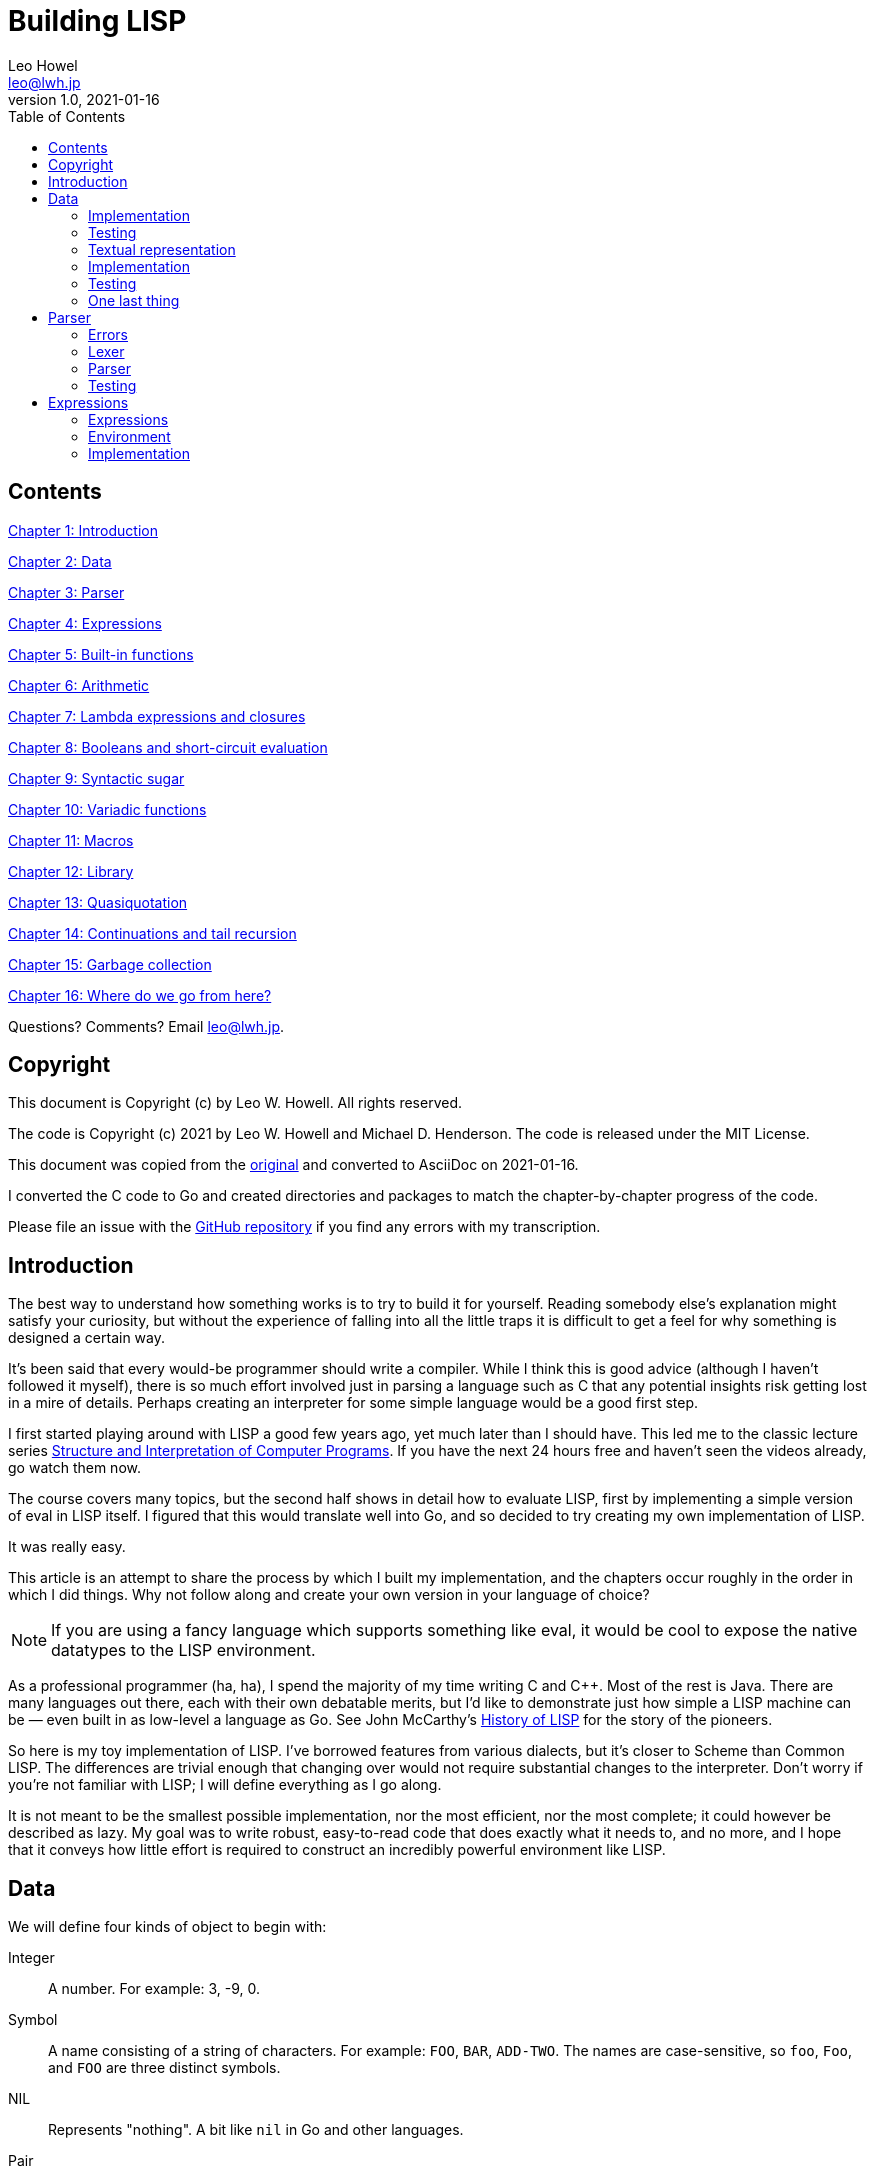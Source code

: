 = Building LISP
Leo Howel <leo@lwh.jp>
v1.0, 2021-01-16
:doctype: book
:sectnums:
:sectnumlevels: 5
:partnums:
:toc: right

:sectnums!:
== Contents
<<Introduction,Chapter 1: Introduction>>

<<Data,Chapter 2: Data>>

<<Parser,Chapter 3: Parser>>

<<Expressions,Chapter 4: Expressions>>

<<Built-in functions,Chapter 5: Built-in functions>>

<<Arithmetic,Chapter 6: Arithmetic>>

<<Lambda expressions and closures,Chapter 7: Lambda expressions and closures>>

<<Booleans and short-circuit evaluation,Chapter 8: Booleans and short-circuit evaluation>>

<<Syntactic sugar,Chapter 9: Syntactic sugar>>

<<Variadic functions,Chapter 10: Variadic functions>>

<<Macros,Chapter 11: Macros>>

<<Library,Chapter 12: Library>>

<<Quasiquotation,Chapter 13: Quasiquotation>>

<<Continuations and tail recursion,Chapter 14: Continuations and tail recursion>>

<<Garbage collection,Chapter 15: Garbage collection>>

<<Where do we go from here?,Chapter 16: Where do we go from here?>>

Questions? Comments? Email leo@lwh.jp.

== Copyright
This document is Copyright (c) by Leo W. Howell.
All rights reserved.

The code is Copyright (c) 2021 by Leo W. Howell and Michael D. Henderson.
The code is released under the MIT License.

This document was copied from the https://www.lwh.jp/lisp/index.html[original] and converted to AsciiDoc on 2021-01-16.

I converted the C code to Go and created directories and packages to match the chapter-by-chapter progress of the code.

Please file an issue with the https://github.com/mdhender/lisp[GitHub repository] if you find any errors with my transcription.

== Introduction
The best way to understand how something works is to try to build it for yourself.
Reading somebody else's explanation might satisfy your curiosity, but without the experience of falling into all the little traps it is difficult to get a feel for why something is designed a certain way.

It's been said that every would-be programmer should write a compiler.
While I think this is good advice (although I haven't followed it myself), there is so much effort involved just in parsing a language such as C that any potential insights risk getting lost in a mire of details.
Perhaps creating an interpreter for some simple language would be a good first step.

I first started playing around with LISP a good few years ago, yet much later than I should have.
This led me to the classic lecture series http://groups.csail.mit.edu/mac/classes/6.001/abelson-sussman-lectures/[Structure and Interpretation of Computer Programs].
If you have the next 24 hours free and haven't seen the videos already, go watch them now.

The course covers many topics, but the second half shows in detail how to evaluate LISP, first by implementing a simple version of eval in LISP itself.
I figured that this would translate well into Go, and so decided to try creating my own implementation of LISP.

It was really easy.

This article is an attempt to share the process by which I built my implementation, and the chapters occur roughly in the order in which I did things.
Why not follow along and create your own version in your language of choice?

NOTE: If you are using a fancy language which supports something like eval, it would be cool to expose the native datatypes to the LISP environment.

As a professional programmer (ha, ha), I spend the majority of my time writing C and C++.
Most of the rest is Java.
There are many languages out there, each with their own debatable merits, but I'd like to demonstrate just how simple a LISP machine can be — even built in as low-level a language as Go.
See John McCarthy's http://www-formal.stanford.edu/jmc/history/lisp/lisp.html[History of LISP] for the story of the pioneers.

So here is my toy implementation of LISP.
I've borrowed features from various dialects, but it's closer to Scheme than Common LISP.
The differences are trivial enough that changing over would not require substantial changes to the interpreter.
Don't worry if you're not familiar with LISP; I will define everything as I go along.

It is not meant to be the smallest possible implementation, nor the most efficient, nor the most complete; it could however be described as lazy.
My goal was to write robust, easy-to-read code that does exactly what it needs to, and no more, and I hope that it conveys how little effort is required to construct an incredibly powerful environment like LISP.

== Data
We will define four kinds of object to begin with:

Integer::
A number. For example: 3, -9, 0.
Symbol::
A name consisting of a string of characters. For example: `FOO`, `BAR`, `ADD-TWO`.
The names are case-sensitive, so `foo`, `Foo`, and `FOO` are three distinct symbols.
NIL::
Represents "nothing".
A bit like `nil` in Go and other languages.
Pair::
A pair consists of two elements, which for historical reasons are called *car* and *cdr*.
Both can hold either an integer, a symbol, `NIL`, or a reference to another pair.
The types of each element may be different.

Integers, symbols and NIL are called simple data.
The term *cell* can refer to either a simple datum or a pair (purists may disagree on this point).

NOTE: Integers and symbols are immutable, so we can think of two integers with the same value as being the same object.
This is particularly useful for symbols, because it allows us to test for equality by comparing pointers.

=== Implementation
Let's declare some types to hold our data. There are many clever ways to store LISP objects efficiently, but for this implementation we will stick to a very simple scheme [please excuse the pun].

[source,go]
----
// Atom holds datums
type Atom interface {}

// Pair holds a pair of cells, which for historical reasons are called car and cdr
type Pair struct {
	car Cell
	cdr Cell
}

// Cell is our basic unit of memory allocation
type Cell struct {
	atom *Atom
	pair *Pair
}
----

A few helper functions will be handy.

[source,go]
----
// car returns the car of a pair. panics if cell is not a pair.
func car(c Cell) Cell { return c.pair.car }

// cdr returns the cdr of a pair. panics if cell is not a pair.
func cdr(c Cell) Cell { return c.pair.cdr }

// nilp is a predicate that returns true if the argument is NIL.
func nilp(a Atom) bool { return a.kind == AtomKind_NIL }
----

The "p" in `nilp` stands for "predicate". Identifiers in Go may not contain question marks. There is no need to restrict our LISP implementation in that way, of course.

Integers and (pointers to) strings can be copied around, but we need to allocate pairs on the heap.

[source,go]
----
func cons(car, cdr Atom) Atom {
	return Atom{kind: AtomKind_Pair, pair: &Pair{atom: [2]Atom{car, cdr}}}
}
----

`cons` is a function to allocate a pair on the heap and assign its two elements.

At this point you will have noticed that using `cons` will leak memory the moment its return value is discarded. Go is a garbage-collected language, so this is not a problem for our implementation. (Note that a faster/smarter/different implementation would want to avoid allocating and collecting atoms, so it might implement a memory pool for atoms.)

Now we can start creating LISP objects. An integer:

[source,go]
----
func make_int(x int64) Atom {
	return Atom{kind: AtomKind_Integer, integer: x}
}
----

And a symbol:

[source,go]
----
func make_sym(s []byte) Atom {
	a := Atom{kind: AtomKind_Symbol, symbol: make([]byte, len(s), len(s))}
	copy(a.symbol, s)
	return a
}
----

We create a duplicate of the symbol value here so that the caller doesn't have to worry about managing buffers.

=== Testing

[source,go]
----
func TestMakeInt(t *testing.T) {
	for _, tt := range []struct {
		name    string
		integer int64
	}{
		{"a", 42},
	} {
		a := make_int(tt.integer)
		if !(a.kind == AtomKind_Integer) {
			t.Errorf("%s: expected AtomKind_Integer: got %d\n", tt.name, a.kind)
		}
		if !(tt.integer == a.integer) {
			t.Errorf("%s: expected %d: got %d\n", tt.name, tt.integer, a.integer)
		}
	}
}

func TestMakeSym(t *testing.T) {
	for _, tt := range []struct {
		name   string
		symbol string
	}{
		{"snake", "snake"},
	} {
		s := []byte(tt.symbol)
		a := make_sym(s)
		if !(a.kind == AtomKind_Symbol) {
			t.Errorf("%s: expected AtomKind_Symbol: got %d\n", tt.name, a.kind)
		}
		if !bytes.Equal(s, a.symbol) {
			t.Errorf("%s: expected %q: got %q\n", tt.name, tt.symbol, string(a.symbol))
		}
	}
}
----

=== Textual representation
We will write a pair like this:

[source,lisp]
----
(a . b)
----

where `a` is the car and `b` is the cdr.

By using the `cdr` of a pair to reference another pair, we can create a chain:

[source,lisp]
----
(a . (b . (c . (d . NIL))))
----

Notice that the `cdr` of the last pair is `NIL`. This signifies the end of the chain, and we call this structure a *list*. To avoid having to write a large number of brackets, we will write the previous list like this:

[source,lisp]
----
(a b c d)
----

Finally, if the `cdr` of the last pair in a list is not NIL, we will write this:
[source,lisp]
----
(p q . r)
----
which is equivalent to
[source,lisp]
----
(p . (q . r))
----
This is called an improper list.

=== Implementation
Printing an atom or list is simple.

[source,go]
----
func print_expr(a Atom) {
	fmt.Printf("%s", a.String())
}
----

By using recursion we can print arbitrarily complex data structures. (Actually that's not true: for a very deeply nested structure we will run out of stack space, and a self-referencing tree will never finish printing).

[source,go]
----
func (a Atom) String() string {
	switch a.kind {
	case AtomKind_NIL:
		return "NIL"
	case AtomKind_Integer:
		return fmt.Sprintf("%d", a.integer)
	case AtomKind_Symbol:
		return string(a.symbol)
	case AtomKind_Pair:
		sb := strings.Builder{}
		sb.WriteString("(")
		sb.WriteString(car(a).String())
		a = gcdr(a)
		for !nilp(a) {
			if a.kind != AtomKind_Pair {
				sb.WriteString(" . ")
				sb.WriteString(a.String())
				break
			}
			sb.WriteString(" ")
			sb.WriteString(car(a).String())
			a = gcdr(a)
		}
		sb.WriteString(")")
		return sb.String()
	}
	panic(fmt.Sprintf("assert(atom.kind %= %d)", a.kind))
}
----

=== Testing
See what print_expr does with various atoms:

|===
|Case|Atom|Output

|a|make_int(42)|42
|b|make_sym("FOO")|FOO
|c|cons(make_sym("X"), make_sym("Y"))|(X . Y)
|d|cons(make_int(1),cons(make_int(2),cons(make_int(3),nil)))|(1 2 3)
|===

[source,go]
----
func TestStringer(t *testing.T) {
	for _, tt := range []struct {
		name   string
		atom   Atom
		expect string
	}{
		{"a", make_int(42), "42"},
		{"b", make_sym([]byte("FOO")), "FOO"},
		{"c", cons(make_sym([]byte("X")), make_sym([]byte("Y"))), "(X . Y)"},
		{"d", cons(make_int(1), cons(make_int(2), cons(make_int(3), Atom{}))), "(1 2 3)"},
	} {
		a := tt.atom.String()
		if tt.expect != a {
			t.Errorf("%s: expected %q: got %q\n", tt.name, tt.expect, a)
		}
	}
}
----

All this is pretty trivial. We'll get on to some more interesting stuff in the next chapter.

=== One last thing
Remember we said that we would treat identical symbols as being the same object? We can enforce that by keeping track of all the symbols created, and returning the same atom if the same sequence of characters is requested subsequently.

Languages with a set or hashtable container make this easy, but we can use the LISP data structures already implemented to store the symbols in a list:

[source,go]
----
var sym_table Atom

func make_sym(s []byte) Atom {
	for p := sym_table; !nilp(p); p = cdr(p) {
		if bytes.Equal(car(p).symbol, s) {
			return car(p)
		}
	}
	a := Atom{kind: AtomKind_Symbol, symbol: make([]byte, len(s), len(s))}
	copy(a.symbol, s)
	sym_table = cons(a, sym_table)
	return a
}
----

Neat, huh? It's not particularly efficient, but it will do fine for now.

== Parser
The next stage in our project is parsing: taking a line of text from the user (or elsewhere), and creating the data objects it represents. Naturally the user might type something which does not represent an object according to our definitions, in which case we must have some way to signal an error.

=== Errors
Here is a definition of an Error type:

[source,go]
----
var ErrorEOF = errors.New("end-of-input")
var ErrorSyntax = errors.New("syntax error")
----

If, like me, you learned to program in BASIC on microcomputers, you will be familiar with the dreaded SYNTAX ERROR. Now is our chance to see things from the other side of the fence. Most of our functions from now on will return an Error to indicate whether and how something went wrong.

=== Lexer
I have no formal training in CS, but as far as I understand it the idea is to split a string up into tokens, which are both "words" and "punctuation", and discard any insignificant white space. So if the input is:

[source,lisp]
----
(foo bar)
----

Then the four tokens are `(`, `foo`, `bar`, and `)`.

So let's start by creating a lexer, which will return a slice containing the next token in a buffer.

[source,go]
----
// lex returns the next token along with the remaining input.
// it returns end-of-input if there is no input left to read.
func lex(input []byte) (token []byte, rest []byte, err error) {
	// skip leading whitespace
	input = bytes.TrimLeft(input, " \t\n")
	// return an error if no more input is left
	if len(input) == 0 {
		return nil, nil, ErrorEOF
	}
	// accept an open or close paren
	if input[0] == '(' || input[0] == ')' {
		return input[:1], input[1:], nil
	}
	// otherwise return all characters up to the first delimiter
	offset := bytes.IndexAny(input, "() \t\n")
	return input[:offset], input[offset:], nil
}
----
If our lexer hits the end of the string without finding a token (ie, the remainder of the string is entirely white space), it will return nil values for the token and remaining input. It will also return an error indicating end of input.

=== Parser
Now we can think about the parser itself. The entry point is read_expr, which will read a single (possibly complex) object and return the error status and a pointer to the remainder of the input.

[source,go]
----
func read_expr(input []byte) (a Atom, rest []byte, err error) {}
----

We know that expressions will be treated as lists, so we need another helper function to set the `cdr` on a pair. We'll call it `scdr`, for "set cdr." (Later we'll introduce a similar function for the `car`.)

[source,go]
----
// scdr set the cdr of a pair. panics if p is not a pair.
func scdr(p, a Atom) { p.pair.atom[1] = a }
----

We will first deal with the simple data: integers, symbols and `NIL`. If you have a regex library available then this is easy, but it's not too bad in plain Go either.

[source,go]
----
func parse_simple(input []byte) (a Atom, rest []byte, err error) {
	if token, rest := parse_integer(input); token != nil {
		i, err := strconv.ParseInt(string(token), 10, 0)
		return make_int(i), rest, err
	}
	if token, rest := parse_symbol(input); token != nil {
		if bytes.Equal(token, []byte("NIL")) {
			return Atom{}, rest, nil
		}
		return make_sym(token), rest, nil
	}
	panic("!")
}

func parse_integer(input []byte) (token, rest []byte) {
	lenToken := 0
	for lenToken < len(input) {
		r, w := utf8.DecodeRune(input[lenToken:])
		if unicode.IsDigit(r) {
			lenToken += w
		} else if lenToken == 0 && r == '+' {
			lenToken += w
		} else if lenToken == 0 && r == '-' {
			lenToken += w
		} else {
			break
		}
	}
	if lenToken == 0 || (lenToken == 1 && (input[0] == '+' || input[0] == '-')) {
		return nil, input
	}
	return input[:lenToken], input[lenToken:]
}

func parse_symbol(input []byte) (token, rest []byte) {
	lenToken := 0
	for lenToken < len(input) {
		r, w := utf8.DecodeRune(input[lenToken:])
		if unicode.IsLetter(r) {
			lenToken += w
		} else if unicode.IsSpace(r) {
			break
		} else if r == '+' || r == '-' || r == '_' {
			lenToken += w
		} else {
			break
		}
	}
	if lenToken == 0 || (lenToken == 1 && (input[0] == '+' || input[0] == '-')) {
		return nil, input
	}
	return input[:lenToken], input[lenToken:]
}
----

Notice two things: first, we are implementing a case-sensitive LISP, which is not the traditional behaviour. Secondly, `NIL` is a special case: it's parsed directly as AtomType_Nil, rather than leaving it as a symbol.

If you're familiar with the various dialects of LISP then you will know that `NIL` is not necessarily the same as `()`, the empty list. We could choose to treat `NIL` as a symbol which evaluates to itself, but for this project we will consider both representations to be exactly the same.

Next up are lists (including improper lists and pairs). The simplified list syntax makes this a little complicated, so we'll stick it all in a helper function. Once again recursion allows us to deal with nested lists.

[source,go]
----
// read_list returns a list. it assumes that it is called
// immediately after an opening paren is read in.
// it will read both proper and improper lists.
func read_list(input []byte) (a Atom, rest []byte, err error) {
	var result, tail, item Atom
	for {
		// read a token from the input in the hope that it will
		// be ')' or '.', which we can immediately handle.
		if token, rest, err := lex(input); err != nil {
			return Atom{}, rest, err
		} else if token[0] == ')' {
			// found the end of the list
			return result, rest, nil
		} else if token[0] == '.' && len(token) == 1 {
			// a single dot signals an improper (a/k/a dotted) list,
			// but it must not be the first thing in the list!
			if nilp(tail) {
				return Atom{}, token, ErrorSyntax
			}
			if item, rest, err = read_expr(rest); err != nil {
				return Atom{}, rest, err
			}
			// append to the result
			scdr(tail, item)
			// expect a closing paren
			token, rest, err = lex(rest)
			if err != nil || len(token) == 0 || token[0] != ')' {
				return Atom{}, rest, ErrorSyntax
			}
			return result, rest, nil
		}

		// ignore the token we just lexed and pass the entire input
		// buffer in to read the next expression. we have to because
		// that token could have started a list.
		item, rest, err = read_expr(input)
		if err != nil {
			return Atom{}, rest, err
		} else if nilp(tail) {
			// first item
			result = cons(item, Atom{})
			tail = result
		} else {
			scdr(tail, cons(item, Atom{}))
			tail = cdr(tail)
		}

		// make the rest of the input available for the next loop
		input = rest
	}
}
----

I dislike writing infinite loops, but this is the clearest layout I have come up with so far. Let me know if you can write a better one!

Finally we have `read_expr` itself, which is very simple now that we have done all of the hard work:

[source,go]
----
// read_expr reads the next expression from the input.
// that can be an atom, list, or NIL.
func read_expr(input []byte) (a Atom, rest []byte, err error) {
	token, rest, err := lex(input)
	if err != nil {
		return Atom{}, rest, err
	} else if token[0] == '(' {
		return read_list(rest)
	} else if token[0] == ')' {
		return Atom{}, rest, ErrorSyntax
	}
	// the parser wants to see only the current token and we
	// want to ensure that it parsed the entire token.
	a, excess, err := parse_simple(token)
	if len(excess) != 0 {
		// if we get here, there's a problem with the lex function.
		panic("assert(parse(token) should consume entire token)")
	}
	return a, rest, err
}
----
The check for a closing bracket will catch invalid forms such as `)` and `(X .)`.

There is some weirdness with the check for `excess` at the end. The `lex` function should return a single token; if the parse doesn't consume all of that token, then our lexer is broken. It shouldn't return that excess.

=== Testing
Go has a built-in test package, which we use to check that input is parsed correctly.

==== Lexer
[source,go]
----
func TestLex(t *testing.T) {
	for _, tt := range []struct {
		name   string
		input  string
		expect []string
		err    error
	}{
		{"a", "(foo bar)", []string{"(", "foo", "bar", ")"}, ErrorEOF},
		{"b", " ( ) ", []string{"(", ")"}, ErrorEOF},
		{"c", " ", []string{}, ErrorEOF},
	} {
		input := []byte(tt.input)
		var tokens [][]byte
		for len(input) != 0 {
			token, rest, err := lex(input)
			if err != nil {
				if tt.err == nil {
					t.Errorf("%s: unexpected error: %+v\n", tt.name, err)
				} else if !errors.Is(err, tt.err) {
					t.Errorf("%s: expected %+v: got %+v\n", tt.name, tt.err, err)
				}
				break
			}
			tokens = append(tokens, token)
			input = rest
		}
		if len(tt.expect) != len(tokens) {
			t.Errorf("%s: expected %d tokens: got %d\n", tt.name, len(tt.expect), len(tokens))
		}
		var got, expect [][]byte
		if len(tokens) < len(tt.expect) {
			got = make([][]byte, len(tt.expect), len(tt.expect))
			expect = make([][]byte, len(tt.expect), len(tt.expect))
		} else {
			got = make([][]byte, len(tokens), len(tokens))
			expect = make([][]byte, len(tokens), len(tokens))
		}
		for i, tok := range tt.expect {
			expect[i] = []byte(tok)
		}
		for i, tok := range tokens {
			got[i] = tok
		}
		for i := range expect {
			if expect[i] == nil {
				t.Errorf("%s: token %d: expected nil: got %q\n", tt.name, i, string(got[i]))
			} else if got[i] == nil {
				t.Errorf("%s: token %d: expected %q: got nil\n", tt.name, i, string(expect[i]))
			} else if !bytes.Equal(expect[i], got[i]) {
				t.Errorf("%s: token %d: expected %q: got %q\n", tt.name, i, string(expect[i]), string(got[i]))
			}
		}
	}
}
----

==== Parser
[source,go]
----
func TestParseInteger(t *testing.T) {
	for _, tt := range []struct {
		name  string
		input string
		token string
		rest  string
	}{
		{"a", "(foobar)", "", "(foobar)"},
		{"b", "42)", "42", ")"},
		{"c", "-42)", "-42", ")"},
		{"d", "+42)", "+42", ")"},
		{"e", "+foobar", "", "+foobar"},
	} {
		token, rest := parse_integer([]byte(tt.input))
		if tt.token != string(token) {
			t.Errorf("%s: expected token %q: got %q\n", tt.name, tt.token, string(token))
		}
		if tt.rest != string(rest) {
			t.Errorf("%s: expected rest %q: got %q\n", tt.name, tt.rest, string(rest))
		}
	}
}

func TestParseSymbol(t *testing.T) {
	for _, tt := range []struct {
		name  string
		input string
		token string
		rest  string
	}{
		{"a", "(foo bar)", "", "(foo bar)"},
		{"b", "foo bar)", "foo", " bar)"},
		{"c", " bar)", "", " bar)"},
		{"d", "bar)", "bar", ")"},
		{"e", ")", "", ")"},
	} {
		token, rest := parse_symbol([]byte(tt.input))
		if tt.token != string(token) {
			t.Errorf("%s: expected token %q: got %q\n", tt.name, tt.token, string(token))
		}
		if tt.rest != string(rest) {
			t.Errorf("%s: expected rest %q: got %q\n", tt.name, tt.rest, string(rest))
		}
	}
}
----

==== Read
For the reader, here's what our sample input looks like:
|===
|Case|Input|Output

|a|42|42
|b|(foo bar)|(FOO BAR)
|c|(s (t . u) v . (w . NIL))|(S (T . U) V W)
|d|()|NIL
|===

The table in our test function has some additional data (`rest` and `err`) so that we can add tests to catch syntax errors in the future. I actually used those when I was debugging the parser.

[source,go]
----
func TestRead(t *testing.T) {
	for _, tt := range []struct {
		name   string
		input  string
		expect string
		rest   string
		err    error
	}{
		{"a", "42", "42", "", nil},
		{"b", "(foo bar)", "(foo bar)", "", nil},
		{"c", " ( foo  bar ) ", "(foo bar)", " ", nil},
		{"d", "( s (t . u) v . (w . NIL))(foo)", "(s (t . u) v w)", "(foo)", nil},
		{"e", "()", "NIL", "", nil},
	} {
		a, rest, err := read_expr([]byte(tt.input))
		if err != nil {
			if tt.err == nil {
				t.Errorf("%s: unexpected error: %+v\n", tt.name, err)
			} else if !errors.Is(err, tt.err) {
				t.Errorf("%s: expected %+v: got %+v\n", tt.name, tt.err, err)
			}
			continue
		}
		if got := a.String(); tt.expect != got {
			t.Errorf("%s: expected %q: got %q\n", tt.name, tt.expect, got)
		}
		if tt.rest != string(rest) {
			t.Errorf("%s: expected rest %q: got %q\n", tt.name, tt.rest, string(rest))
		}
	}
}
----

Looks good! Remember that `()` is exactly the same as `NIL`, and that `(X Y)` is just another way of writing `(X . (Y . NIL))`.

== Expressions
This chapter is about expressions, environment, and evaluation.

=== Expressions
LISP is all about expressions. An expression can be a literal, an identifier, or a list consisting of an operator and one or more arguments.

A literal is an object with an intrinsic value. In our system, that's either an integer or NIL (if you consider "nothing" to be a value).

An identifier is a name for an object. Symbols can be identifiers.

Everything else is a list of the form (operator argument...) where argument... means zero or more arguments.

=== Environment
To associate identifiers with objects we need an environment. This is a collection of *bindings*, each of which consists of an identifier and its corresponding value. For example:

[caption=""]
.Bindings
|====
|Identifier|Value

|FOO|42
|BAR|NIL
|BAZ|(X Y Z)
|====

NOTE: Identifiers are all symbols, but the values can be any object within our system of data — the value for `BAZ` is a list containing three symbols.

An environment can also have a parent environment. If there is no binding for a particular identifier in the environment, we can check the parent, the parent's parent and so on. In this way we can create a tree of environments which share bindings with their ancestors unless explicit replacements exist.

=== Implementation
There is a convenient way of representing environments using our LISP data types:
[source,lisp]
----
(parent (identifier . value)...)
----
So the environment above (assuming it has no parent) is:
[source,lisp]
----
(NIL (FOO . 42)
     (BAR . NIL)
     (BAZ . (X Y Z)))
----
Here is a function to create an empty environment with a specified parent (which could be NIL):

[source,go]
----
func env_create(parent Atom) Atom {
	return cons(parent, Atom{})
}
----

Testing that function is fairly straight-forward:

[source,go]
----
func TestEnvCreate(t *testing.T) {
	for _, tc := range []struct {
		name string
		atom Atom
	}{
		{"nil", Atom{}},
		{"integer", make_int(42)},
		{"pair", cons(make_int(1), make_int(2))},
		{"symbol", make_sym([]byte("snake"))},
	} {
		env := env_create(tc.atom)
		if env.kind != AtomKind_Pair {
			t.Errorf("%s: expected env.kind %d: got %d\n", tc.name, AtomKind_Pair, env.kind)
			continue
		}
		if car(env).kind != tc.atom.kind {
			t.Errorf("%s: expected car(env).kind %d: got %d\n", tc.name, tc.atom.kind, car(env).kind)
		} else {
			switch tc.atom.kind {
			case AtomKind_NIL:
				// nothing else to check for NIL
			case AtomKind_Integer:
				if car(env).integer != tc.atom.integer {
					t.Errorf("%s: expected car(env).integer %d: got %d\n", tc.name, tc.atom.integer, car(env).integer)
				}
			case AtomKind_Pair:
				if car(env).pair != tc.atom.pair {
					t.Errorf("%s: expected car(env).pair %p: got %p\n", tc.name, tc.atom.pair, car(env).pair)
				}
			case AtomKind_Symbol:
				if !bytes.Equal(car(env).symbol, tc.atom.symbol) {
					t.Errorf("%s: expected car(env).symbol %q: got %q\n", tc.name, string(tc.atom.symbol), string(car(env).symbol))
				}
			}
		}
		if cdr(env).kind != AtomKind_NIL {
			t.Errorf("%s: expected cdr(env).kind %d: got %d\n", tc.name, AtomKind_NIL, cdr(env).kind)
		}
	}
}
----

Next we have two functions to retrieve and create bindings in an environment.

[source,cgo]
----
// env_get returns a binding from an environment that looks like
//   (parent-env bindings...)
// where bindings is a list of binding, which look like
//   (symbol . value)
func env_get(env, symbol Atom) (Atom, error) {
	for !nilp(env) {
		// search all the bindings in the current environment
		for bindings := cdr(env); !nilp(bindings); bindings = cdr(bindings) {
			if binding := car(bindings); bytes.Equal(car(binding).symbol, symbol.symbol) {
				return cdr(binding), nil
			}
		}
		// binding not found, so search the parent of the current environment
		env = car(env)
	}
	return Atom{}, ErrorUnbound
}
----

NOTE: In an earlier chapter, we claimed that we were going to prevent duplicate symbols so that we could compare them by comparing pointers. That wasn't true. In Go, you can't compare the adresses of two byte slices.
----

Disallowing duplicate symbols means that we don't have to call `strcmp` here, which should mean that this lookup function is not too slow.
[source,cgo]
----
int env_set(Atom env, Atom symbol, Atom value)
{
	Atom bs = cdr(env);
	Atom b = nil;

	while (!nilp(bs)) {
		b = car(bs);
		if (car(b).value.symbol == symbol.value.symbol) {
			cdr(b) = value;
			return Error_OK;
		}
		bs = cdr(bs);
	}

	b = cons(symbol, value);
	cdr(env) = cons(b, cdr(env));

	return Error_OK;
}
----
Only `env_get` recursively checks the parent environments. We don't want to modify the bindings of parents.

=== Evaluation
Now that we have expressions, we can start to evaluate them. Evalution is a process which takes an expression and an environment, and produces a value (the result). Let's specify the rules.

* A literal will evaluate to itself.
* The environment allows us to determine a value for an identifier. Attempting to evaluate an identifier for which no binding exists is an error.
* A list expression with one of the following operators is called a special form:

QUOTE::
The result of evaluating (QUOTE EXPR) is EXPR, which is returned without evaluating.
DEFINE::
Evaluating (DEFINE SYMBOL EXPR) creates a binding for SYMBOL (or modifies an existing binding) in the evaluation environment. SYMBOL is bound to the value obtained by evaluating EXPR. The final result is SYMBOL.

Anything else, including list expressions with any other operator, is invalid.

=== Implementation
We will need to check whether an expression is a proper list.

[source,cgo]
----
int listp(Atom expr)
{
    while (!nilp(expr)) {
        if (expr.type != AtomType_Pair)
            return 0;
        expr = cdr(expr);
    }
	return 1;
}
----
The Error enumeration needs a few more entries:

|===
|Error_Unbound|Attempted to evaluate a symbol for which no binding exists
|Error_Args|A list expression was shorter or longer than expected
|Error_Type|An object in an expression was of a different type than expected
|===

The function to perform evaluation is now a straightforward translation of the rules into C.

[source,cgo]
----
int eval_expr(Atom expr, Atom env, Atom *result)
{
	Atom op, args;
	Error err;

	if (expr.type == AtomType_Symbol) {
		return env_get(env, expr, result);
	} else if (expr.type != AtomType_Pair) {
		*result = expr;
		return Error_OK;
	}

	if (!listp(expr))
		return Error_Syntax;

	op = car(expr);
	args = cdr(expr);

	if (op.type == AtomType_Symbol) {
		if (strcmp(op.value.symbol, "QUOTE") == 0) {
			if (nilp(args) || !nilp(cdr(args)))
				return Error_Args;

			*result = car(args);
			return Error_OK;
		} else if (strcmp(op.value.symbol, "DEFINE") == 0) {
			Atom sym, val;

			if (nilp(args) || nilp(cdr(args)) || !nilp(cdr(cdr(args))))
				return Error_Args;

			sym = car(args);
			if (sym.type != AtomType_Symbol)
				return Error_Type;

			err = eval_expr(car(cdr(args)), env, &val);
			if (err)
				return err;

			*result = sym;
			return env_set(env, sym, val);
		}
	}

	return Error_Syntax;
}
----

=== Testing
Extending the read-print loop from the previous chapter, we now have a read-eval-print loop (REPL). This is the core of our LISP interpreter.

[source,cgo]
----
int main(int argc, char **argv)
{
	Atom env;
	char *input;

	env = env_create(nil);

	while ((input = readline("> ")) != NULL) {
		const char *p = input;
		Error err;
		Atom expr, result;

		err = read_expr(p, &p, &expr);

		if (!err)
			err = eval_expr(expr, env, &result);

		switch (err) {
		case Error_OK:
			print_expr(result);
			putchar('\n');
			break;
		case Error_Syntax:
			puts("Syntax error");
			break;
		case Error_Unbound:
			puts("Symbol not bound");
			break;
		case Error_Args:
			puts("Wrong number of arguments");
			break;
		case Error_Type:
			puts("Wrong type");
			break;
		}

		free(input);
	}

	return 0;
}
----
Let's see what it can do.

[source,lisp]
----
> foo
Symbol not bound
> (quote foo)
FOO
> (define foo 42)
FOO
> foo
42
> (define foo (quote bar))
FOO
> foo
BAR
----
We can now interactively assign names to objects.


== Built-in functions

== Arithmetic

== Lambda expressions and closures

== Booleans and short-circuit evaluation

== Syntactic sugar

== Variadic functions

== Macros

== Library

== Quasiquotation

== Continuations and tail recursion

== Garbage collection

== Where do we go from here?
